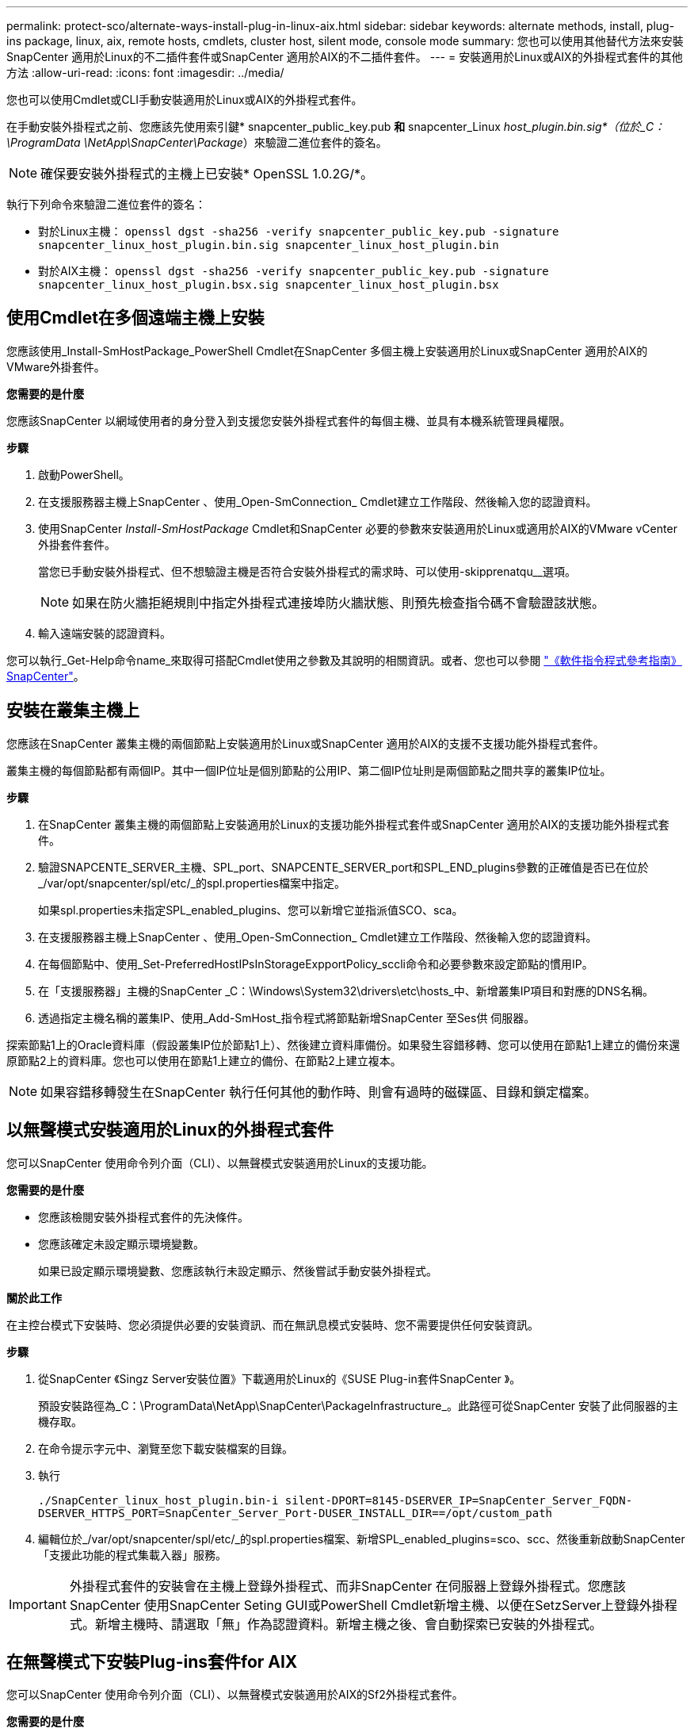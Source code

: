 ---
permalink: protect-sco/alternate-ways-install-plug-in-linux-aix.html 
sidebar: sidebar 
keywords: alternate methods, install, plug-ins package, linux, aix, remote hosts, cmdlets, cluster host, silent mode, console mode 
summary: 您也可以使用其他替代方法來安裝SnapCenter 適用於Linux的不二插件套件或SnapCenter 適用於AIX的不二插件套件。 
---
= 安裝適用於Linux或AIX的外掛程式套件的其他方法
:allow-uri-read: 
:icons: font
:imagesdir: ../media/


[role="lead"]
您也可以使用Cmdlet或CLI手動安裝適用於Linux或AIX的外掛程式套件。

在手動安裝外掛程式之前、您應該先使用索引鍵* snapcenter_public_key.pub *和* snapcenter_Linux _host_plugin.bin.sig*（位於_C：\ProgramData \NetApp\SnapCenter\Package_）來驗證二進位套件的簽名。


NOTE: 確保要安裝外掛程式的主機上已安裝* OpenSSL 1.0.2G/*。

執行下列命令來驗證二進位套件的簽名：

* 對於Linux主機： `openssl dgst -sha256 -verify snapcenter_public_key.pub -signature snapcenter_linux_host_plugin.bin.sig snapcenter_linux_host_plugin.bin`
* 對於AIX主機： `openssl dgst -sha256 -verify snapcenter_public_key.pub -signature snapcenter_linux_host_plugin.bsx.sig snapcenter_linux_host_plugin.bsx`




== 使用Cmdlet在多個遠端主機上安裝

您應該使用_Install-SmHostPackage_PowerShell Cmdlet在SnapCenter 多個主機上安裝適用於Linux或SnapCenter 適用於AIX的VMware外掛套件。

*您需要的是什麼*

您應該SnapCenter 以網域使用者的身分登入到支援您安裝外掛程式套件的每個主機、並具有本機系統管理員權限。

*步驟*

. 啟動PowerShell。
. 在支援服務器主機上SnapCenter 、使用_Open-SmConnection_ Cmdlet建立工作階段、然後輸入您的認證資料。
. 使用SnapCenter _Install-SmHostPackage_ Cmdlet和SnapCenter 必要的參數來安裝適用於Linux或適用於AIX的VMware vCenter外掛套件套件。
+
當您已手動安裝外掛程式、但不想驗證主機是否符合安裝外掛程式的需求時、可以使用-skipprenatqu__選項。

+

NOTE: 如果在防火牆拒絕規則中指定外掛程式連接埠防火牆狀態、則預先檢查指令碼不會驗證該狀態。

. 輸入遠端安裝的認證資料。


您可以執行_Get-Help命令name_來取得可搭配Cmdlet使用之參數及其說明的相關資訊。或者、您也可以參閱 https://library.netapp.com/ecm/ecm_download_file/ECMLP2886205["《軟件指令程式參考指南》SnapCenter"^]。



== 安裝在叢集主機上

您應該在SnapCenter 叢集主機的兩個節點上安裝適用於Linux或SnapCenter 適用於AIX的支援不支援功能外掛程式套件。

叢集主機的每個節點都有兩個IP。其中一個IP位址是個別節點的公用IP、第二個IP位址則是兩個節點之間共享的叢集IP位址。

*步驟*

. 在SnapCenter 叢集主機的兩個節點上安裝適用於Linux的支援功能外掛程式套件或SnapCenter 適用於AIX的支援功能外掛程式套件。
. 驗證SNAPCENTE_SERVER_主機、SPL_port、SNAPCENTE_SERVER_port和SPL_END_plugins參數的正確值是否已在位於_/var/opt/snapcenter/spl/etc/_的spl.properties檔案中指定。
+
如果spl.properties未指定SPL_enabled_plugins、您可以新增它並指派值SCO、sca。

. 在支援服務器主機上SnapCenter 、使用_Open-SmConnection_ Cmdlet建立工作階段、然後輸入您的認證資料。
. 在每個節點中、使用_Set-PreferredHostIPsInStorageExpportPolicy_sccli命令和必要參數來設定節點的慣用IP。
. 在「支援服務器」主機的SnapCenter _C：\Windows\System32\drivers\etc\hosts_中、新增叢集IP項目和對應的DNS名稱。
. 透過指定主機名稱的叢集IP、使用_Add-SmHost_指令程式將節點新增SnapCenter 至Ses供 伺服器。


探索節點1上的Oracle資料庫（假設叢集IP位於節點1上）、然後建立資料庫備份。如果發生容錯移轉、您可以使用在節點1上建立的備份來還原節點2上的資料庫。您也可以使用在節點1上建立的備份、在節點2上建立複本。


NOTE: 如果容錯移轉發生在SnapCenter 執行任何其他的動作時、則會有過時的磁碟區、目錄和鎖定檔案。



== 以無聲模式安裝適用於Linux的外掛程式套件

您可以SnapCenter 使用命令列介面（CLI）、以無聲模式安裝適用於Linux的支援功能。

*您需要的是什麼*

* 您應該檢閱安裝外掛程式套件的先決條件。
* 您應該確定未設定顯示環境變數。
+
如果已設定顯示環境變數、您應該執行未設定顯示、然後嘗試手動安裝外掛程式。



*關於此工作*

在主控台模式下安裝時、您必須提供必要的安裝資訊、而在無訊息模式安裝時、您不需要提供任何安裝資訊。

*步驟*

. 從SnapCenter 《Singz Server安裝位置》下載適用於Linux的《SUSE Plug-in套件SnapCenter 》。
+
預設安裝路徑為_C：\ProgramData\NetApp\SnapCenter\PackageInfrastructure_。此路徑可從SnapCenter 安裝了此伺服器的主機存取。

. 在命令提示字元中、瀏覽至您下載安裝檔案的目錄。
. 執行
+
`./SnapCenter_linux_host_plugin.bin-i silent-DPORT=8145-DSERVER_IP=SnapCenter_Server_FQDN-DSERVER_HTTPS_PORT=SnapCenter_Server_Port-DUSER_INSTALL_DIR==/opt/custom_path`

. 編輯位於_/var/opt/snapcenter/spl/etc/_的spl.properties檔案、新增SPL_enabled_plugins=sco、scc、然後重新啟動SnapCenter 「支援此功能的程式集載入器」服務。



IMPORTANT: 外掛程式套件的安裝會在主機上登錄外掛程式、而非SnapCenter 在伺服器上登錄外掛程式。您應該SnapCenter 使用SnapCenter Seting GUI或PowerShell Cmdlet新增主機、以便在SetzServer上登錄外掛程式。新增主機時、請選取「無」作為認證資料。新增主機之後、會自動探索已安裝的外掛程式。



== 在無聲模式下安裝Plug-ins套件for AIX

您可以SnapCenter 使用命令列介面（CLI）、以無聲模式安裝適用於AIX的Sf2外掛程式套件。

*您需要的是什麼*

* 您應該檢閱安裝外掛程式套件的先決條件。
* 您應該確定未設定顯示環境變數。
+
如果已設定顯示環境變數、您應該執行未設定顯示、然後嘗試手動安裝外掛程式。



*步驟*

. 從SnapCenter 「Singrease伺服SnapCenter 器」安裝位置下載適用於AIX的「功能更新套件」。
+
預設安裝路徑為_C：\ProgramData\NetApp\SnapCenter\PackageInfrastructure_。此路徑可從SnapCenter 安裝了此伺服器的主機存取。

. 在命令提示字元中、瀏覽至您下載安裝檔案的目錄。
. 執行
+
`./snapcenter_aix_host_plugin.bsx-i silent-DPORT=8145-DSERVER_IP=SnapCenter_Server_FQDN-DSERVER_HTTPS_PORT=SnapCenter_Server_Port-DUSER_INSTALL_DIR==/opt/custom_path-DINSTALL_LOG_NAME=SnapCenter_AIX_Host_Plug-in_Install_MANUAL.log-DCHOSEN_FEATURE_LIST=CUSTOMDSPL_USER=install_user`

. 編輯位於_/var/opt/snapcenter/spl/etc/_的spl.properties檔案、新增SPL_enabled_plugins=sco、scc、然後重新啟動SnapCenter 「支援此功能的程式集載入器」服務。



IMPORTANT: 外掛程式套件的安裝會在主機上登錄外掛程式、而非SnapCenter 在伺服器上登錄外掛程式。您應該SnapCenter 使用SnapCenter Seting GUI或PowerShell Cmdlet新增主機、以便在SetzServer上登錄外掛程式。新增主機時、請選取「無」作為認證資料。新增主機之後、會自動探索已安裝的外掛程式。
